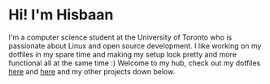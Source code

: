 #+AUTHOR: Hisbaan Noorani

* Hi! I'm Hisbaan

I'm a computer science student at the University of Toronto who is passionate about Linux and open source development. I like working on my dotfiles in my spare time and making my setup look pretty and more functional all at the same time :) Welcome to my hub, check out my dotfiles [[https://github.com/hisbaan/dotfiles-laptop][here]] and [[https://github.com/hisbaan/dotfiles][here]] and my other projects down below.
